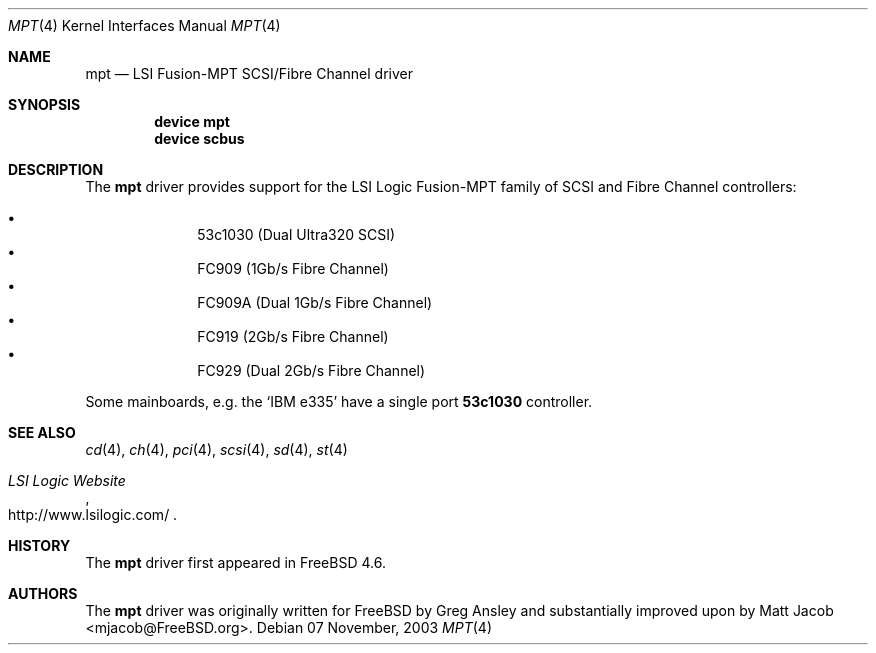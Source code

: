 .\" $DragonFly: src/share/man/man4/mpt.4,v 1.1 2004/06/05 15:02:05 hmp Exp $
.\"	$NetBSD: mpt.4,v 1.1 2003/04/16 22:32:15 thorpej Exp $
.\"	$FreeBSD: src/share/man/man4/mpt.4,v 1.2 2003/11/07 21:05:31 simon Exp $
.\"
.\" Copyright (c) 2004 Hiten Pandya <hmp@backplane.com>
.\" Copyright (c) 2003 Wasabi Systems, Inc.
.\" All rights reserved.
.\"
.\" Written by Jason R. Thorpe for Wasabi Systems, Inc.
.\"
.\" Redistribution and use in source and binary forms, with or without
.\" modification, are permitted provided that the following conditions
.\" are met:
.\" 1. Redistributions of source code must retain the above copyright
.\"    notice, this list of conditions and the following disclaimer.
.\" 2. Redistributions in binary form must reproduce the above copyright
.\"    notice, this list of conditions and the following disclaimer in the
.\"    documentation and/or other materials provided with the distribution.
.\" 3. All advertising materials mentioning features or use of this software
.\"    must display the following acknowledgement:
.\"	This product includes software developed for the NetBSD Project by
.\"	Wasabi Systems, Inc.
.\" 4. The name of Wasabi Systems, Inc. may not be used to endorse
.\"    or promote products derived from this software without specific prior
.\"    written permission.
.\"
.\" THIS SOFTWARE IS PROVIDED BY WASABI SYSTEMS, INC. ``AS IS'' AND
.\" ANY EXPRESS OR IMPLIED WARRANTIES, INCLUDING, BUT NOT LIMITED
.\" TO, THE IMPLIED WARRANTIES OF MERCHANTABILITY AND FITNESS FOR A PARTICULAR
.\" PURPOSE ARE DISCLAIMED.  IN NO EVENT SHALL WASABI SYSTEMS, INC
.\" BE LIABLE FOR ANY DIRECT, INDIRECT, INCIDENTAL, SPECIAL, EXEMPLARY, OR
.\" CONSEQUENTIAL DAMAGES (INCLUDING, BUT NOT LIMITED TO, PROCUREMENT OF
.\" SUBSTITUTE GOODS OR SERVICES; LOSS OF USE, DATA, OR PROFITS; OR BUSINESS
.\" INTERRUPTION) HOWEVER CAUSED AND ON ANY THEORY OF LIABILITY, WHETHER IN
.\" CONTRACT, STRICT LIABILITY, OR TORT (INCLUDING NEGLIGENCE OR OTHERWISE)
.\" ARISING IN ANY WAY OUT OF THE USE OF THIS SOFTWARE, EVEN IF ADVISED OF THE
.\" POSSIBILITY OF SUCH DAMAGE.
.\"
.Dd 07 November, 2003
.Dt MPT 4
.Os
.Sh NAME
.Nm mpt
.Nd LSI Fusion-MPT SCSI/Fibre Channel driver
.Sh SYNOPSIS
.Cd "device mpt"
.Cd "device scbus"
.Sh DESCRIPTION
The
.Nm
driver provides support
for the LSI Logic Fusion-MPT family of
.Tn SCSI
and
.Tn Fibre Channel
controllers:
.Pp
.Bl -bullet -compact -offset indent
.It
53c1030
.Pq Dual Ultra320 Tn SCSI
.It
FC909
.Pq 1Gb/s Tn Fibre Channel
.It
FC909A
.Pq Dual 1Gb/s Tn Fibre Channel
.It
FC919
.Pq 2Gb/s Tn Fibre Channel
.It
FC929
.Pq Dual 2Gb/s Tn Fibre Channel
.El
.Pp
Some mainboards, e.g.
the
.Ql "IBM e335"
have a single port
.Li 53c1030
controller.
.Sh SEE ALSO
.Xr cd 4 ,
.Xr ch 4 ,
.Xr pci 4 ,
.Xr scsi 4 ,
.Xr sd 4 ,
.Xr st 4
.Rs
.%T "LSI Logic Website"
.%O http://www.lsilogic.com/
.Re
.Sh HISTORY
The
.Nm
driver first appeared in
.Fx 4.6 .
.Sh AUTHORS
.An -nosplit
The
.Nm
driver was originally written for
.Fx
by
.An Greg Ansley
and substantially improved upon
by
.An Matt Jacob Aq mjacob@FreeBSD.org .
